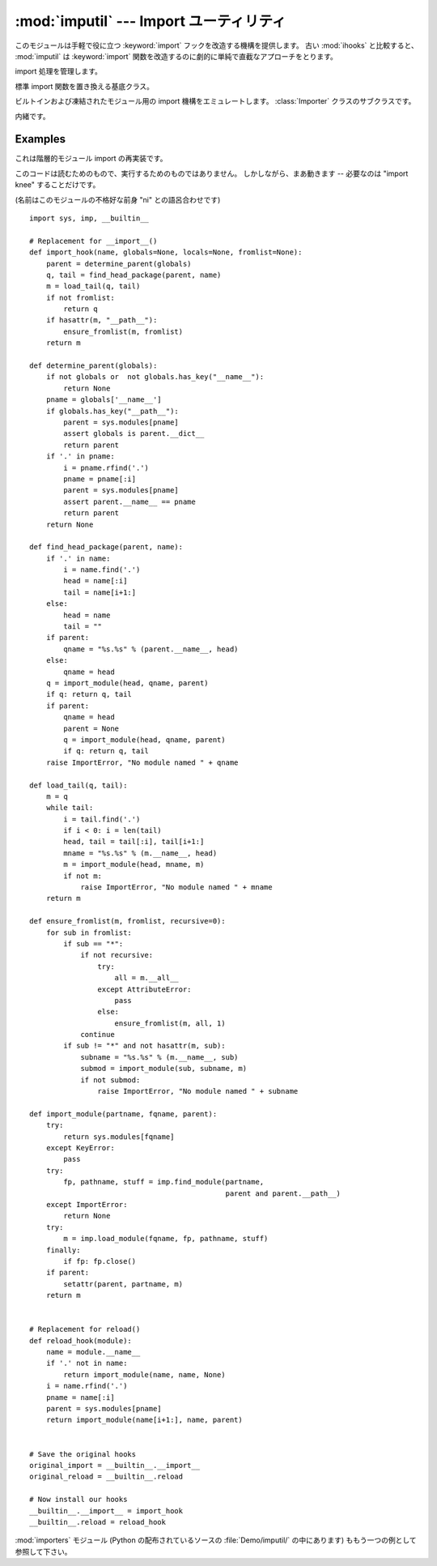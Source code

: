 
:mod:`imputil` --- Import ユーティリティ
=====================================================

.. module:: imputil
   :synopsis: import 処理の管理と増強
   :deprecated:

.. deprecated:: 2.6
   :mod:`imputil` モジュールは Python 3.0 で削除されました。


.. index:: statement: import

このモジュールは手軽で役に立つ :keyword:`import` フックを改造する機構を提供します。
古い :mod:`ihooks` と比較すると、 :mod:`imputil` は
:keyword:`import` 関数を改造するのに劇的に単純で直截なアプローチをとります。


.. class:: ImportManager([fs_imp])

   import 処理を管理します。

   .. method:: ImportManager.install([namespace])

      この ImportManager を指定された名前空間にインストールします。

   .. method:: ImportManager.uninstall()

      以前の import 機構に戻します。

   .. method:: ImportManager.add_suffix(suffix, importFunc)

      内緒です。


.. class:: Importer()

   標準 import 関数を置き換える基底クラス。

   .. method:: Importer.import_top(name)

      トップレベルのモジュールを import します。

   .. method:: Importer.get_code(parent, modname, fqname)

      与えられたモジュールに対するコードを見つけて取ってきます。

      *parent* は import するコンテキストを定義する親モジュールを指定します。
      ``None`` でも構いません。その場合探すべきコンテキストは特にないことを意味します。

      *modname* は親の内部の (ドットの付かない) 単独のモジュールを指定します。

      *fqname* 完全修飾(fully-qualified)モジュール名を指定します。
      これは (潜在的に) ドット付けられたモジュール名前空間の "root"
      から modname までの名前です。

      parent が無ければ、modname==fqname です。

      このメソッドは ``None`` または3要素タプルを返します。

        * モジュールが見つからなければ ``None`` が返されます。

        * 2または3要素のタプルの最初の要素は整数の 0 か 1 で、
          見つかったモジュールがパッケージかそうでないかを指定します。

        * 2番目の要素はモジュールのコードオブジェクトです
          (このコードは新しいモジュールの名前空間の中で実行されます)。
          この要素はまた完全に読み込まれたモジュールオブジェクト
          (たとえば共有ライブラリから読み込まれてものなど) でもありえます。

        * 3番目の要素はコードオブジェクトが実行される前に新しいモジュールに挿入する\
          名前/値ペアの辞書です。この要素はモジュールのコードが特定の値
          (たとえばどこでモジュールが見つかったかといった)
          を予期している場合に供給されます。
          2番目の要素がモジュールオブジェクトであるときは、
          これらの名前/値はモジュールが読み込まれ/初期化された *後で* 挿入されます。


.. class:: BuiltinImporter()

   ビルトインおよび凍結されたモジュール用の import 機構をエミュレートします。
   :class:`Importer` クラスのサブクラスです。

   .. method:: BuiltinImporter.get_code(parent, modname, fqname)

      内緒です。

.. function:: py_suffix_importer(filename, finfo, fqname)

   内緒です。

.. class:: DynLoadSuffixImporter([desc])

   内緒です。

   .. method:: DynLoadSuffixImporter.import_file(filename, finfo, fqname)

      内緒です。

.. _examples-imputil:

Examples
--------

これは階層的モジュール import の再実装です。

このコードは読むためのもので、実行するためのものではありません。
しかしながら、まあ動きます -- 必要なのは "import knee" することだけです。

(名前はこのモジュールの不格好な前身 "ni" との語呂合わせです)

::

   import sys, imp, __builtin__

   # Replacement for __import__()
   def import_hook(name, globals=None, locals=None, fromlist=None):
       parent = determine_parent(globals)
       q, tail = find_head_package(parent, name)
       m = load_tail(q, tail)
       if not fromlist:
           return q
       if hasattr(m, "__path__"):
           ensure_fromlist(m, fromlist)
       return m

   def determine_parent(globals):
       if not globals or  not globals.has_key("__name__"):
           return None
       pname = globals['__name__']
       if globals.has_key("__path__"):
           parent = sys.modules[pname]
           assert globals is parent.__dict__
           return parent
       if '.' in pname:
           i = pname.rfind('.')
           pname = pname[:i]
           parent = sys.modules[pname]
           assert parent.__name__ == pname
           return parent
       return None

   def find_head_package(parent, name):
       if '.' in name:
           i = name.find('.')
           head = name[:i]
           tail = name[i+1:]
       else:
           head = name
           tail = ""
       if parent:
           qname = "%s.%s" % (parent.__name__, head)
       else:
           qname = head
       q = import_module(head, qname, parent)
       if q: return q, tail
       if parent:
           qname = head
           parent = None
           q = import_module(head, qname, parent)
           if q: return q, tail
       raise ImportError, "No module named " + qname

   def load_tail(q, tail):
       m = q
       while tail:
           i = tail.find('.')
           if i < 0: i = len(tail)
           head, tail = tail[:i], tail[i+1:]
           mname = "%s.%s" % (m.__name__, head)
           m = import_module(head, mname, m)
           if not m:
               raise ImportError, "No module named " + mname
       return m

   def ensure_fromlist(m, fromlist, recursive=0):
       for sub in fromlist:
           if sub == "*":
               if not recursive:
                   try:
                       all = m.__all__
                   except AttributeError:
                       pass
                   else:
                       ensure_fromlist(m, all, 1)
               continue
           if sub != "*" and not hasattr(m, sub):
               subname = "%s.%s" % (m.__name__, sub)
               submod = import_module(sub, subname, m)
               if not submod:
                   raise ImportError, "No module named " + subname

   def import_module(partname, fqname, parent):
       try:
           return sys.modules[fqname]
       except KeyError:
           pass
       try:
           fp, pathname, stuff = imp.find_module(partname,
                                                 parent and parent.__path__)
       except ImportError:
           return None
       try:
           m = imp.load_module(fqname, fp, pathname, stuff)
       finally:
           if fp: fp.close()
       if parent:
           setattr(parent, partname, m)
       return m


   # Replacement for reload()
   def reload_hook(module):
       name = module.__name__
       if '.' not in name:
           return import_module(name, name, None)
       i = name.rfind('.')
       pname = name[:i]
       parent = sys.modules[pname]
       return import_module(name[i+1:], name, parent)


   # Save the original hooks
   original_import = __builtin__.__import__
   original_reload = __builtin__.reload

   # Now install our hooks
   __builtin__.__import__ = import_hook
   __builtin__.reload = reload_hook

.. index::
   module: knee

:mod:`importers` モジュール (Python の配布されているソースの
:file:`Demo/imputil/` の中にあります) ももう一つの例として参照して下さい。

